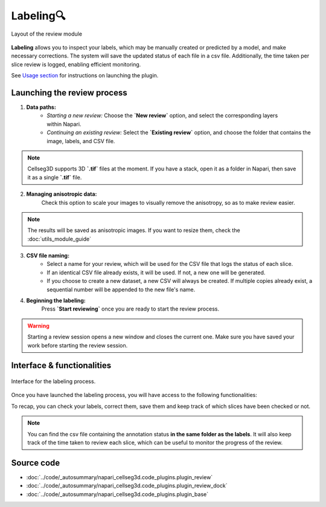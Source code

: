 .. _review_module_guide:

Labeling🔍
=================================

.. figure:: ../images/plugin_review.png
    :align: center

    Layout of the review module

**Labeling** allows you to inspect your labels, which may be manually created or predicted by a model, and make necessary corrections.
The system will save the updated status of each file in a csv file.
Additionally, the time taken per slice review is logged, enabling efficient monitoring.

See `Usage section <https://adaptivemotorcontrollab.github.io/CellSeg3d/welcome.html#usage>`_ for instructions on launching the plugin.

Launching the review process
---------------------------------
.. figure:: ../images/Review_Parameters.png
 :align: right
 :width: 300px


1. **Data paths:**
         - *Starting a new review:* Choose the **`New review`** option, and select the corresponding layers within Napari.
         - *Continuing an existing review:* Select the **`Existing review`** option, and choose the folder that contains the image, labels, and CSV file.

.. note::
    Cellseg3D supports 3D **`.tif`** files at the moment.
    If you have a stack, open it as a folder in Napari, then save it as a single **`.tif`** file.

2. **Managing anisotropic data:**
    Check this option to scale your images to visually remove the anisotropy, so as to make review easier.

.. note::
    The results will be saved as anisotropic images. If you want to resize them, check the :doc:`utils_module_guide`

3. **CSV file naming:**
        - Select a name for your review, which will be used for the CSV file that logs the status of each slice.
        - If an identical CSV file already exists, it will be used. If not, a new one will be generated.
        - If you choose to create a new dataset, a new CSV will always be created. If multiple copies already exist, a sequential number will be appended to the new file's name.

4. **Beginning the labeling:**
    Press **`Start reviewing`** once you are ready to start the review process.

.. warning::
    Starting a review session opens a new window and closes the current one.
    Make sure you have saved your work before starting the review session.

Interface & functionalities
---------------------------

.. figure:: ../images/review_process_example.png
    :align: center

    Interface for the labeling process.

Once you have launched the labeling process, you will have access to the following functionalities:

.. hlist::
   :columns: 1

   * A dialog to choose where to save the verified and/or corrected annotations, and a button to save the labels. They will be using the provided file format.
   * A button to update the status of the slice in the csv file (in this case : checked/not checked)
   * A graph with projections in the x-y, y-z and x-z planes, to allow the reviewer to better understand the context of the volume and decide whether the image should be labeled or not. Use **shift-click** anywhere on the image or label layer to update the plot to the location being reviewed.

To recap, you can check your labels, correct them, save them and keep track of which slices have been checked or not.

.. note::
    You can find the csv file containing the annotation status **in the same folder as the labels**.
    It will also keep track of the time taken to review each slice, which can be useful to monitor the progress of the review.

Source code
-------------------------------------------------

* :doc:`../code/_autosummary/napari_cellseg3d.code_plugins.plugin_review`
* :doc:`../code/_autosummary/napari_cellseg3d.code_plugins.plugin_review_dock`
* :doc:`../code/_autosummary/napari_cellseg3d.code_plugins.plugin_base`
